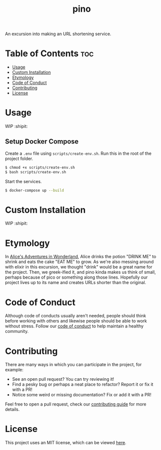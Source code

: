 #+TITLE: pino
#+STARTUP: overview

An excursion into making an URL shortening service.


* Table of Contents :toc:
- [[#usage][Usage]]
- [[#custom-installation][Custom Installation]]
- [[#etymology][Etymology]]
- [[#code-of-conduct][Code of Conduct]]
- [[#contributing][Contributing]]
- [[#license][License]]

* Usage

  WIP :shipit:

** Setup Docker Compose
  
  Create a =.env= file using =scripts/create-env.sh=. Run this in the root of the project folder.

  #+BEGIN_SRC bash
  $ chmod +x scripts/create-env.sh
  $ bash scripts/create-env.sh
  #+END_SRC

  Start the services.

  #+BEGIN_SRC bash
  $ docker-compose up --build
  #+END_SRC

* Custom Installation

  WIP :shipit:

* Etymology

  In [[https://en.wikipedia.org/wiki/Alice%27s_Adventures_in_Wonderland][Alice's Adventures in Wonderland]], Alice drinks the potion "DRINK ME" to shrink and eats the cake "EAT ME" to
  grow. As we're also messing around with elixir in this excursion, we thought "drink" would be a great name for the
  project. Then, we greek-ified it, and pino kinda makes us think of small, perhaps because of pico or something along
  those lines. Hopefully our project lives up to its name and creates URLs shorter than the original.

* Code of Conduct

  Although code of conducts usually aren't needed, people should think before working with others and likewise people
  should be able to work without stress. Follow our [[file:docs/CODE_OF_CONDUCT.md][code of conduct]] to help maintain a healthy community.

* Contributing

  There are many ways in which you can participate in the project, for example:

  - See an open pull request? You can try reviewing it!
  - Find a pesky bug or perhaps a neat place to refactor? Report it or fix it with a PR!
  - Notice some weird or missing documentation? Fix or add it with a PR!

  Feel free to open a pull request, check our [[file:docs/CONTRIBUTING.org][contributing guide]] for more details.

* License

  This project uses an MIT license, which can be viewed [[file:LICENSE.org][here]].

